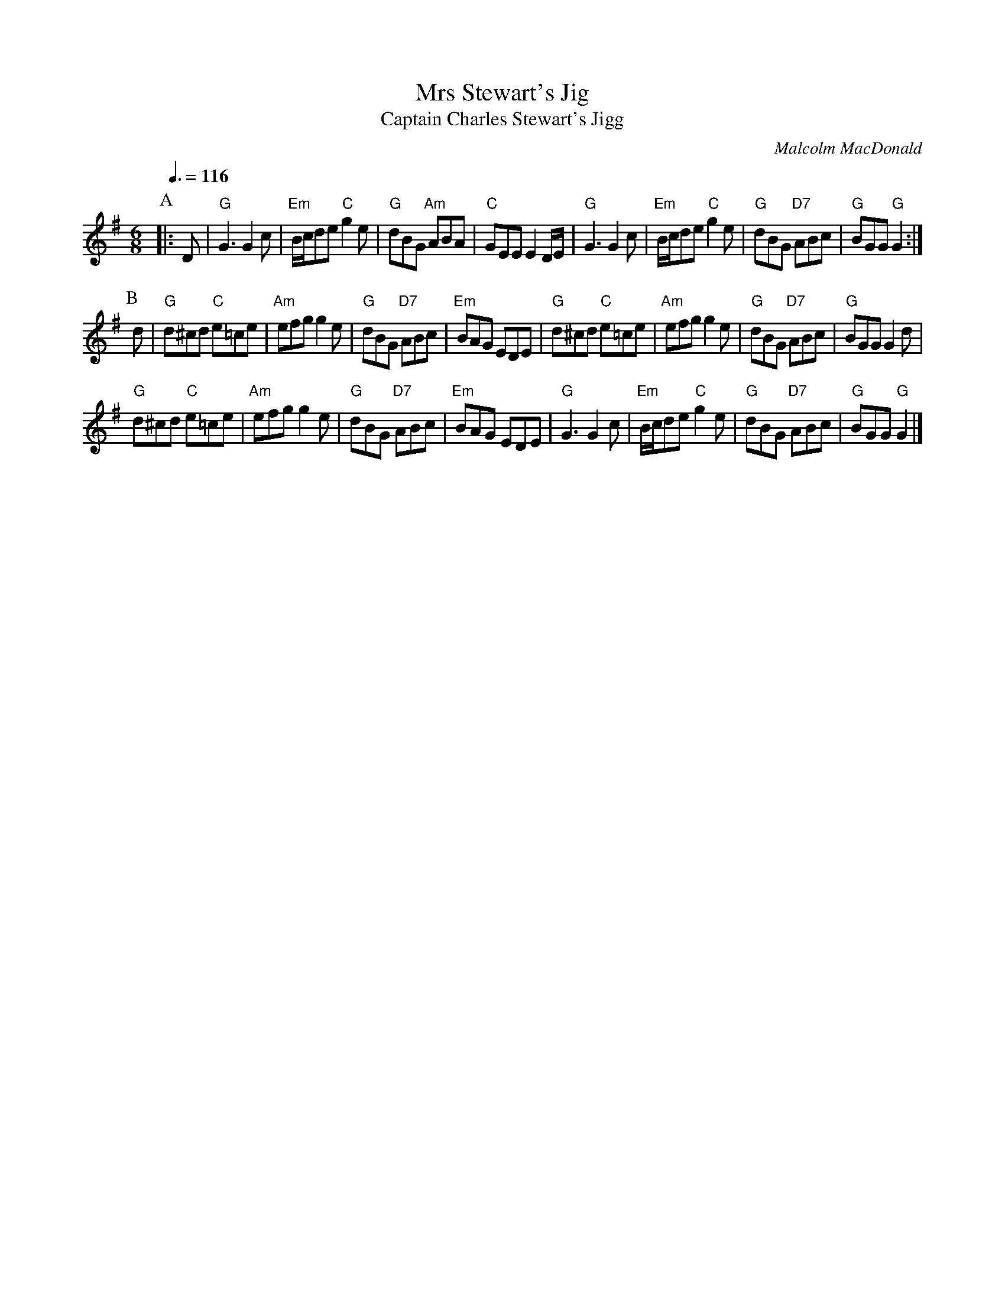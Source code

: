 X:504
T:Mrs Stewart's Jig
T:Captain Charles Stewart's Jigg
C:Malcolm MacDonald
B:RSCDS 35-1
S:Colin Hume's website,  colinhume.com  - chords can also be printed below the stave.
Q:3/8=116
M:6/8
L:1/8
K:G
P:A
|:D | "G"G3 G2 c | "Em"B/c/de "C"g2 e | "G"dBG "Am"ABA | "C"GEE E2 D/E/ |\
"G"G3 G2 c | "Em"B/c/de "C"g2 e | "G"dBG "D7"ABc | "G"BGG "G"G2 :|
P:B
d | "G"d^cd "C"e=ce | "Am"efg g2 e | "G"dBG "D7"ABc | "Em"BAG EDE |\
"G"d^cd "C"e=ce | "Am"efg g2 e | "G"dBG "D7"ABc | "G"BGG G2 d |
"G"d^cd "C"e=ce | "Am"efg g2 e | "G"dBG "D7"ABc | "Em"BAG EDE |\
"G"G3 G2 c | "Em"B/c/de "C"g2 e | "G"dBG "D7"ABc | "G"BGG "G"G2 |]
